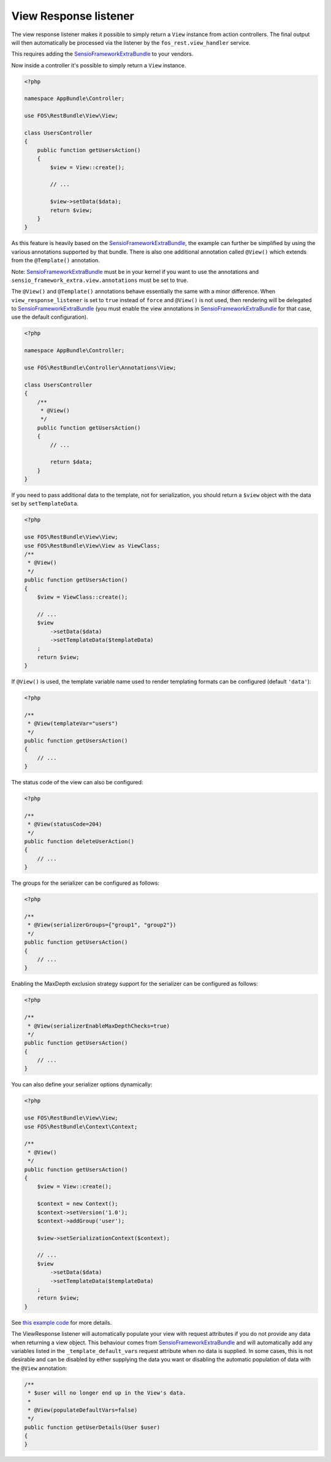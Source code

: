 View Response listener
======================

The view response listener makes it possible to simply return a ``View``
instance from action controllers. The final output will then automatically be
processed via the listener by the ``fos_rest.view_handler`` service.

This requires adding the `SensioFrameworkExtraBundle`_ to your vendors.

Now inside a controller it's possible to simply return a ``View`` instance.

.. code-block:: php

    <?php

    namespace AppBundle\Controller;

    use FOS\RestBundle\View\View;

    class UsersController
    {
        public function getUsersAction()
        {
            $view = View::create();

            // ...

            $view->setData($data);
            return $view;
        }
    }

As this feature is heavily based on the `SensioFrameworkExtraBundle`_, the
example can further be simplified by using the various annotations supported by
that bundle. There is also one additional annotation called ``@View()`` which
extends from the ``@Template()`` annotation.

Note: `SensioFrameworkExtraBundle`_ must be in your kernel if you want to use the annotations and ``sensio_framework_extra.view.annotations`` must be set to true.

The ``@View()`` and ``@Template()`` annotations behave essentially the same with
a minor difference. When ``view_response_listener`` is set to ``true`` instead
of ``force`` and ``@View()`` is not used, then rendering will be delegated to
`SensioFrameworkExtraBundle`_ (you must enable the view annotations in
`SensioFrameworkExtraBundle`_ for that case, use the default configuration).

.. code-block:: php

    <?php

    namespace AppBundle\Controller;

    use FOS\RestBundle\Controller\Annotations\View;

    class UsersController
    {
        /**
         * @View()
         */
        public function getUsersAction()
        {
            // ...

            return $data;
        }
    }

If you need to pass additional data to the template, not for serialization,
you should return a ``$view`` object with the data set by ``setTemplateData``.

.. code-block:: php

    <?php

    use FOS\RestBundle\View\View;
    use FOS\RestBundle\View\View as ViewClass;
    /**
     * @View()
     */
    public function getUsersAction()
    {
        $view = ViewClass::create();

        // ...
        $view
            ->setData($data)
            ->setTemplateData($templateData)
        ;
        return $view;
    }

If ``@View()`` is used, the template variable name used to render templating
formats can be configured (default  ``'data'``):

.. code-block:: php

    <?php

    /**
     * @View(templateVar="users")
     */
    public function getUsersAction()
    {
        // ...
    }

The status code of the view can also be configured:

.. code-block:: php

    <?php

    /**
     * @View(statusCode=204)
     */
    public function deleteUserAction()
    {
        // ...
    }

The groups for the serializer can be configured as follows:

.. code-block:: php

    <?php

    /**
     * @View(serializerGroups={"group1", "group2"})
     */
    public function getUsersAction()
    {
        // ...
    }

Enabling the MaxDepth exclusion strategy support for the serializer can be
configured as follows:

.. code-block:: php

    <?php

    /**
     * @View(serializerEnableMaxDepthChecks=true)
     */
    public function getUsersAction()
    {
        // ...
    }

You can also define your serializer options dynamically:

.. code-block:: php

    <?php

    use FOS\RestBundle\View\View;
    use FOS\RestBundle\Context\Context;

    /**
     * @View()
     */
    public function getUsersAction()
    {
        $view = View::create();

        $context = new Context();
        $context->setVersion('1.0');
        $context->addGroup('user');

        $view->setSerializationContext($context);

        // ...
        $view
            ->setData($data)
            ->setTemplateData($templateData)
        ;
        return $view;
    }

See `this example code`_ for more details.

The ViewResponse listener will automatically populate your view with request
attributes if you do not provide any data when returning a view object. This
behaviour comes from `SensioFrameworkExtraBundle`_ and will automatically add
any variables listed in the ``_template_default_vars`` request attribute when no
data is supplied. In some cases, this is not desirable and can be disabled by
either supplying the data you want or disabling the automatic population of data
with the ``@View`` annotation:

.. code-block:: php

    /**
     * $user will no longer end up in the View's data.
     *
     * @View(populateDefaultVars=false)
     */
    public function getUserDetails(User $user)
    {
    }

.. _`SensioFrameworkExtraBundle`: http://symfony.com/doc/current/bundles/SensioFrameworkExtraBundle/index.html
.. _`this example code`: https://github.com/liip/LiipHelloBundle/blob/master/Controller/ExtraController.php
